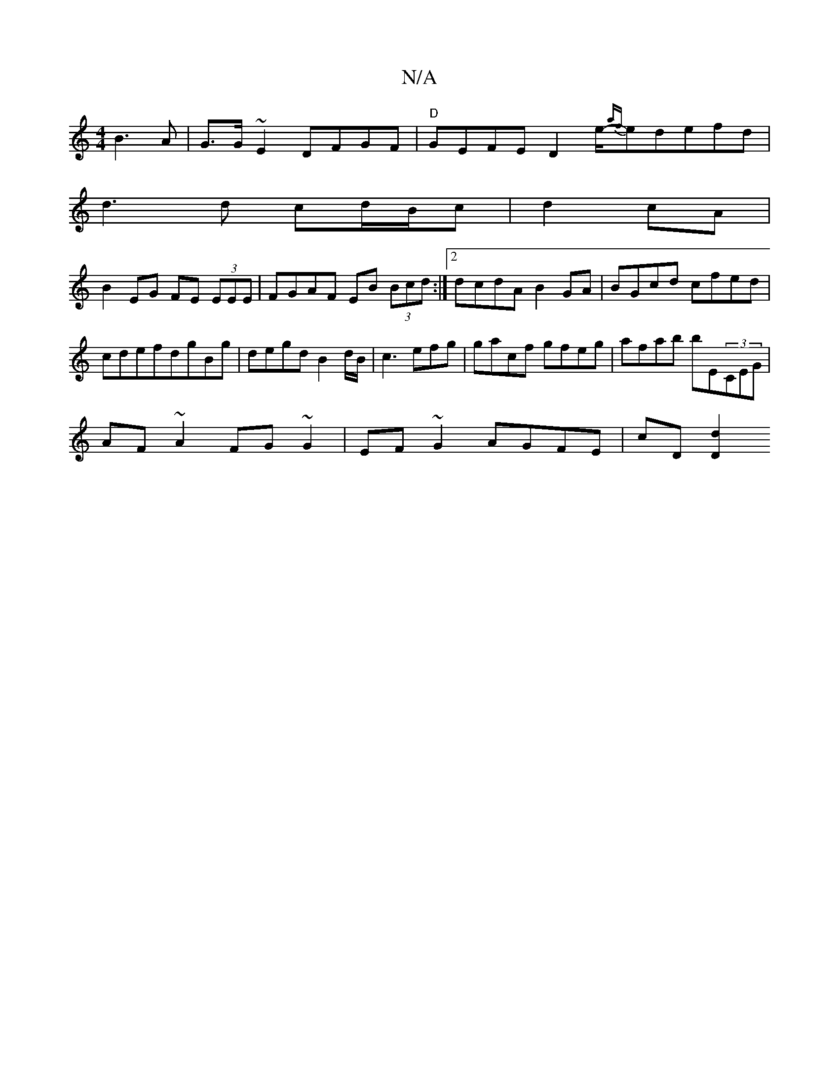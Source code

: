 X:1
T:N/A
M:4/4
R:N/A
K:Cmajor
 B3 A|G>G~E2 DFGF|"D" GEFE D2e/-{af}edefd|
d3d cd/B/c |d2cA |
B2 EG FE (3EEE|FGAF EB (3Bcd:|2 dcdA B2GA|BGcd cfed|cdefdgBg|degd B2 d/B/ | c3 efg|gacf gfeg| afab bE(3CEG|
AF~A2 FG~G2|EF~G2 AGFE|cD[D2d2